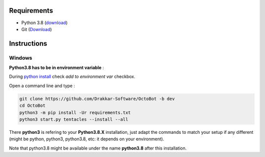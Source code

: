 
Requirements
------------


* Python 3.8 (\ `download <https://www.python.org/downloads/>`_\ )
* Git (\ `Download <https://git-scm.com/downloads>`_\ )

Instructions
------------

Windows
^^^^^^^

**Python3.8 has to be in environment variable** :

During `python install <https://www.python.org/downloads>`_ check *add to environment var* checkbox.

Open a command line and type :

.. code-block:: bash

   git clone https://github.com/Drakkar-Software/OctoBot -b dev
   cd OctoBot
   python3 -m pip install -Ur requirements.txt
   python3 start.py tentacles --install --all

There **python3** is refering to your **Python3.8.X** installation, just adapt the commands to match your setup if any different (might be python, python3, python3.8, etc: it depends on your environment).

Note that python3.8 might be available under the name **python3.8** after this installation.
